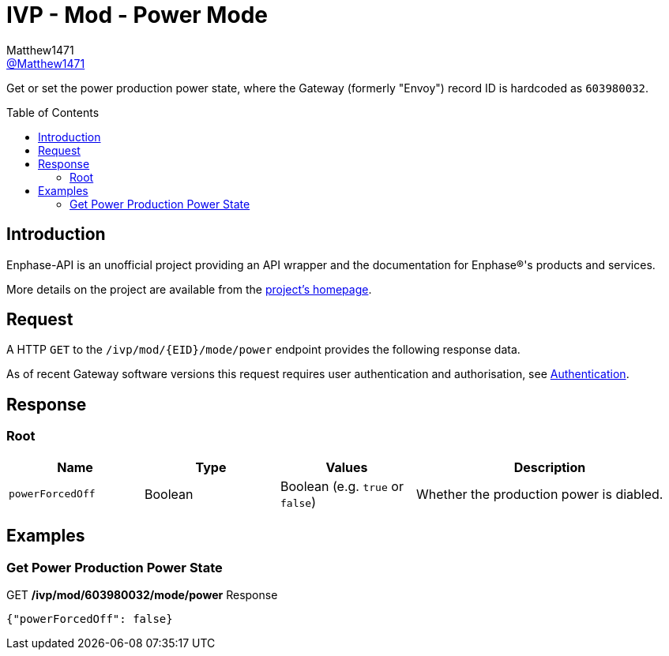 = IVP - Mod - Power Mode
:toc: preamble
Matthew1471 <https://github.com/matthew1471[@Matthew1471]>;

// Document Settings:

// Set the ID Prefix and ID Separators to be consistent with GitHub so links work irrespective of rendering platform. (https://docs.asciidoctor.org/asciidoc/latest/sections/id-prefix-and-separator/)
:idprefix:
:idseparator: -

// Any code blocks will be in JSON by default.
:source-language: json

ifndef::env-github[:icons: font]

// Set the admonitions to have icons (Github Emojis) if rendered on GitHub (https://blog.mrhaki.com/2016/06/awesome-asciidoctor-using-admonition.html).
ifdef::env-github[]
:status:
:caution-caption: :fire:
:important-caption: :exclamation:
:note-caption: :paperclip:
:tip-caption: :bulb:
:warning-caption: :warning:
endif::[]

// Document Variables:
:release-version: 1.0
:url-org: https://github.com/Matthew1471
:url-repo: {url-org}/Enphase-API
:url-contributors: {url-repo}/graphs/contributors

Get or set the power production power state, where the Gateway (formerly "Envoy") record ID is hardcoded as `603980032`.

== Introduction

Enphase-API is an unofficial project providing an API wrapper and the documentation for Enphase(R)'s products and services.

More details on the project are available from the xref:../../../../../../README.adoc[project's homepage].

== Request

A HTTP `GET` to the `/ivp/mod/{EID}/mode/power` endpoint provides the following response data.

As of recent Gateway software versions this request requires user authentication and authorisation, see xref:../../../../Authentication.adoc[Authentication].

== Response

=== Root

[cols="1,1,1,2", options="header"]
|===
|Name
|Type
|Values
|Description

|`powerForcedOff`
|Boolean
|Boolean (e.g. `true` or `false`)
|Whether the production power is diabled.

|===

== Examples

=== Get Power Production Power State

.GET */ivp/mod/603980032/mode/power* Response
[source,json,subs="+quotes"]
----
{"powerForcedOff": false}
----